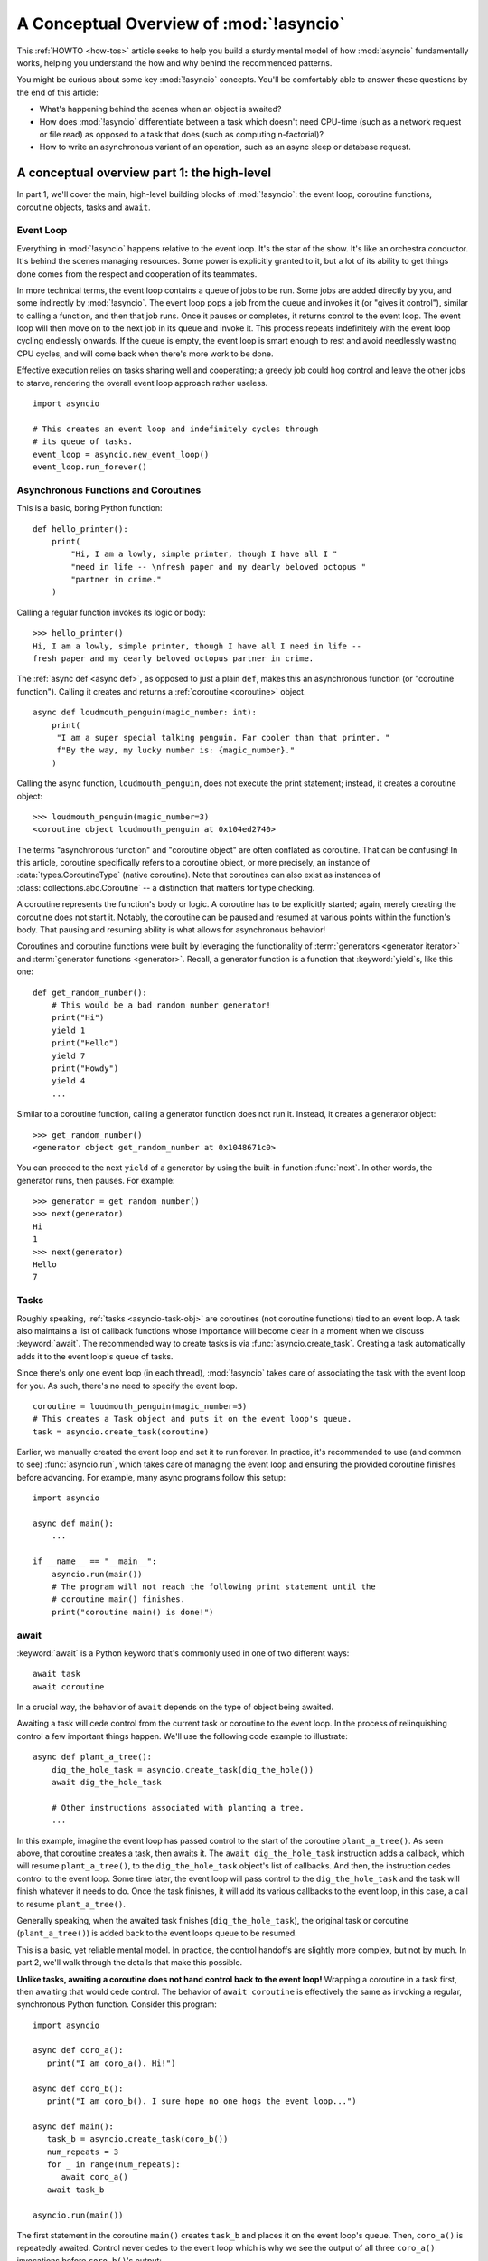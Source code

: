.. _a-conceptual-overview-of-asyncio:

****************************************
A Conceptual Overview of :mod:`!asyncio`
****************************************

This :ref:`HOWTO <how-tos>` article seeks to help you build a sturdy mental model of how :mod:`asyncio`
fundamentally works, helping you understand the how and why behind the
recommended patterns.

You might be curious about some key :mod:`!asyncio` concepts.
You'll be comfortably able to answer these questions by the end of this
article:

- What's happening behind the scenes when an object is awaited?
- How does :mod:`!asyncio` differentiate between a task which doesn't need
  CPU-time (such as a network request or file read) as opposed to a task that
  does (such as computing n-factorial)?
- How to write an asynchronous variant of an operation, such as
  an async sleep or database request.

.. seealso::

   The `guide <https://github.com/anordin95/a-conceptual-overview-of-asyncio/
   tree/main>`_ that inspired this HOWTO article.

--------------------------------------------
A conceptual overview part 1: the high-level
--------------------------------------------

In part 1, we'll cover the main, high-level building blocks of :mod:`!asyncio`:
the event loop, coroutine functions, coroutine objects, tasks and ``await``.

==========
Event Loop
==========

Everything in :mod:`!asyncio` happens relative to the event loop.
It's the star of the show.
It's like an orchestra conductor.
It's behind the scenes managing resources.
Some power is explicitly granted to it, but a lot of its ability to get things
done comes from the respect and cooperation of its teammates.

In more technical terms, the event loop contains a queue of jobs to be run.
Some jobs are added directly by you, and some indirectly by :mod:`!asyncio`.
The event loop pops a job from the queue and invokes it (or "gives it control"),
similar to calling a function, and then that job runs.
Once it pauses or completes, it returns control to the event loop.
The event loop will then move on to the next job in its queue and invoke it.
This process repeats indefinitely with the event loop cycling endlessly
onwards.
If the queue is empty, the event loop is smart enough to rest and avoid
needlessly wasting CPU cycles, and will come back when there's more work
to be done.

Effective execution relies on tasks sharing well and cooperating; a greedy job
could hog control and leave the other jobs to starve, rendering the overall
event loop approach rather useless.

::

   import asyncio

   # This creates an event loop and indefinitely cycles through
   # its queue of tasks.
   event_loop = asyncio.new_event_loop()
   event_loop.run_forever()

=====================================
Asynchronous Functions and Coroutines
=====================================

This is a basic, boring Python function::

   def hello_printer():
       print(
           "Hi, I am a lowly, simple printer, though I have all I "
           "need in life -- \nfresh paper and my dearly beloved octopus "
           "partner in crime."
       )

Calling a regular function invokes its logic or body::

   >>> hello_printer()
   Hi, I am a lowly, simple printer, though I have all I need in life --
   fresh paper and my dearly beloved octopus partner in crime.

The :ref:`async def <async def>`, as opposed to just a plain ``def``, makes
this an asynchronous function (or "coroutine function").
Calling it creates and returns a :ref:`coroutine <coroutine>` object.

::

   async def loudmouth_penguin(magic_number: int):
       print(
        "I am a super special talking penguin. Far cooler than that printer. "
        f"By the way, my lucky number is: {magic_number}."
       )

Calling the async function, ``loudmouth_penguin``, does not execute the print statement;
instead, it creates a coroutine object::

   >>> loudmouth_penguin(magic_number=3)
   <coroutine object loudmouth_penguin at 0x104ed2740>

The terms "asynchronous function" and "coroutine object" are often conflated
as coroutine.
That can be confusing!
In this article, coroutine specifically refers to a coroutine object, or more
precisely, an instance of :data:`types.CoroutineType` (native coroutine).
Note that coroutines can also exist as instances of
:class:`collections.abc.Coroutine` -- a distinction that matters for type
checking.

A coroutine represents the function's body or logic.
A coroutine has to be explicitly started; again, merely creating the coroutine
does not start it.
Notably, the coroutine can be paused and resumed at various points within the
function's body.
That pausing and resuming ability is what allows for asynchronous behavior!

Coroutines and coroutine functions were built by leveraging the functionality
of :term:`generators <generator iterator>` and
:term:`generator functions <generator>`.
Recall, a generator function is a function that :keyword:`yield`\s, like this
one::

   def get_random_number():
       # This would be a bad random number generator!
       print("Hi")
       yield 1
       print("Hello")
       yield 7
       print("Howdy")
       yield 4
       ...

Similar to a coroutine function, calling a generator function does not run it.
Instead, it creates a generator object::

   >>> get_random_number()
   <generator object get_random_number at 0x1048671c0>

You can proceed to the next ``yield`` of a generator by using the
built-in function :func:`next`.
In other words, the generator runs, then pauses.
For example::

   >>> generator = get_random_number()
   >>> next(generator)
   Hi
   1
   >>> next(generator)
   Hello
   7

=====
Tasks
=====

Roughly speaking, :ref:`tasks <asyncio-task-obj>` are coroutines (not coroutine
functions) tied to an event loop.
A task also maintains a list of callback functions whose importance will become
clear in a moment when we discuss :keyword:`await`.
The recommended way to create tasks is via :func:`asyncio.create_task`.
Creating a task automatically adds it to the event loop's queue of tasks.

Since there's only one event loop (in each thread), :mod:`!asyncio` takes care of
associating the task with the event loop for you. As such, there's no need
to specify the event loop.

::

   coroutine = loudmouth_penguin(magic_number=5)
   # This creates a Task object and puts it on the event loop's queue.
   task = asyncio.create_task(coroutine)

Earlier, we manually created the event loop and set it to run forever.
In practice, it's recommended to use (and common to see) :func:`asyncio.run`,
which takes care of managing the event loop and ensuring the provided
coroutine finishes before advancing.
For example, many async programs follow this setup::

   import asyncio

   async def main():
       ...

   if __name__ == "__main__":
       asyncio.run(main())
       # The program will not reach the following print statement until the
       # coroutine main() finishes.
       print("coroutine main() is done!")

=====
await
=====

:keyword:`await` is a Python keyword that's commonly used in one of two
different ways::

   await task
   await coroutine

In a crucial way, the behavior of ``await`` depends on the type of object
being awaited.

Awaiting a task will cede control from the current task or coroutine to
the event loop.
In the process of relinquishing control a few important things happen.
We'll use the following code example to illustrate::

   async def plant_a_tree():
       dig_the_hole_task = asyncio.create_task(dig_the_hole())
       await dig_the_hole_task

       # Other instructions associated with planting a tree.
       ...

In this example, imagine the event loop has passed control to the start of the
coroutine ``plant_a_tree()``.
As seen above, that coroutine creates a task, then awaits it.
The ``await dig_the_hole_task`` instruction adds a callback, which will resume
``plant_a_tree()``, to the ``dig_the_hole_task`` object's list of callbacks.
And then, the instruction cedes control to the event loop.
Some time later, the event loop will pass control to the ``dig_the_hole_task``
and the task will finish whatever it needs to do.
Once the task finishes, it will add its various callbacks to the event loop,
in this case, a call to resume ``plant_a_tree()``.

Generally speaking, when the awaited task finishes (``dig_the_hole_task``),
the original task or coroutine (``plant_a_tree()``) is added back to the event
loops queue to be resumed.

This is a basic, yet reliable mental model.
In practice, the control handoffs are slightly more complex, but not by much.
In part 2, we'll walk through the details that make this possible.

**Unlike tasks, awaiting a coroutine does not hand control back to the event
loop!**
Wrapping a coroutine in a task first, then awaiting that would cede
control.
The behavior of ``await coroutine`` is effectively the same as invoking a
regular, synchronous Python function.
Consider this program::

   import asyncio

   async def coro_a():
      print("I am coro_a(). Hi!")

   async def coro_b():
      print("I am coro_b(). I sure hope no one hogs the event loop...")

   async def main():
      task_b = asyncio.create_task(coro_b())
      num_repeats = 3
      for _ in range(num_repeats):
         await coro_a()
      await task_b

   asyncio.run(main())

The first statement in the coroutine ``main()`` creates ``task_b`` and places
it on the event loop's queue.
Then, ``coro_a()`` is repeatedly awaited. Control never cedes to the
event loop which is why we see the output of all three ``coro_a()``
invocations before ``coro_b()``'s output:

.. code-block:: none

   I am coro_a(). Hi!
   I am coro_a(). Hi!
   I am coro_a(). Hi!
   I am coro_b(). I sure hope no one hogs the event loop...

If we change ``await coro_a()`` to ``await asyncio.create_task(coro_a())``, the
behavior changes.
The coroutine ``main()`` cedes control to the event loop with that statement.
The event loop then works through its queue, calling ``coro_b()`` and then
``coro_a()`` before resuming the coroutine ``main()``.

.. code-block:: none

   I am coro_b(). I sure hope no one hogs the event loop...
   I am coro_a(). Hi!
   I am coro_a(). Hi!
   I am coro_a(). Hi!

This behavior of ``await coroutine`` can trip a lot of people up!
That example highlights how using only ``await coroutine`` could
unintentionally hog control from other tasks and effectively stall the event
loop.

The design intentionally trades off some conceptual clarity around usage of
``await`` for improved performance.
Each time a task is awaited, control needs to be passed all the way up the
call stack to the event loop.
That might sound minor, but in a large program with a deep callstack that
overhead can add up to a meaningful performance drag.

----------------------------------
How coroutines work under the hood
----------------------------------

Part 2 goes into detail on the mechanisms :mod:`!asyncio` uses to manage
control flow.
This is where the magic happens.
You'll come away from this section knowing what ``await`` does behind the scenes
and how to make your own asynchronous operators.

================================================
coroutine.send(), await, yield and StopIteration
================================================

:mod:`!asyncio` leverages four components to pass around control.

:meth:`coroutine.send(arg) <generator.send>` is the method used to start or
resume a coroutine.
If the coroutine was paused and is now being resumed, the argument ``arg``
will be sent in as the return value of the ``yield`` statement which originally
paused it.
If the coroutine is being used for the first time (as opposed to being resumed)
``arg`` must be ``None``.

.. code-block::
   :linenos:

   class Rock:
       def __await__(self):
           value_sent_in = yield 7
           print(f"Rock.__await__ resuming with value: {value_sent_in}.")
           return value_sent_in

   async def main():
       print("Beginning coroutine main().")
       rock = Rock()
       print("Awaiting rock...")
       value_from_rock = await rock
       print(f"Coroutine received value: {value_from_rock} from rock.")
       return 23

   coroutine = main()
   intermediate_result = coroutine.send(None)
   print(f"Coroutine paused and returned intermediate value: {intermediate_result}.")

   print(f"Resuming coroutine and sending in value: 42.")
   try:
       coroutine.send(42)
   except StopIteration as e:
       returned_value = e.value
   print(f"Coroutine main() finished and provided value: {returned_value}.")

:ref:`yield <yieldexpr>`, like usual, pauses execution and returns control
to the caller.
In the example above, the ``yield``, on line 3, is called by
``... = await rock`` on line 11.
More broadly speaking, ``await`` calls the :meth:`~object.__await__` method of
the given object.
``await`` also does one more very special thing: it propagates (or "passes
along") any ``yield``\ s it receives up the call-chain.
In this case, that's back to ``... = coroutine.send(None)`` on line 16.

The coroutine is resumed via the ``coroutine.send(42)`` call on line 21.
The coroutine picks back up from where it ``yield``\ ed (or paused) on line 3
and executes the remaining statements in its body.
When a coroutine finishes, it raises a :exc:`StopIteration` exception with the
return value attached in the :attr:`~StopIteration.value` attribute.

That snippet produces this output:

.. code-block:: none

   Beginning coroutine main().
   Awaiting rock...
   Coroutine paused and returned intermediate value: 7.
   Resuming coroutine and sending in value: 42.
   Rock.__await__ resuming with value: 42.
   Coroutine received value: 42 from rock.
   Coroutine main() finished and provided value: 23.

It's worth pausing for a moment here and making sure you followed the various
ways that control flow and values were passed. A lot of important ideas were
covered and it's worth ensuring your understanding is firm.

The only way to yield (or effectively cede control) from a coroutine is to
``await`` an object that ``yield``\ s in its ``__await__`` method.
That might sound odd to you. You might be thinking:

   1. What about a ``yield`` directly within the coroutine function? The
   coroutine function becomes an
   :ref:`async generator function <asynchronous-generator-functions>`, a
   different beast entirely.

   2. What about a :ref:`yield from <yieldexpr>` within the coroutine function to a (plain)
   generator?
   It causes the following error: ``SyntaxError: yield from not allowed in a coroutine.``
   This was intentionally designed for the sake of simplicity -- mandating only
   one way of using coroutines. Initially ``yield`` was barred as well,
   but was re-accepted to allow for async generators.
   Despite that, ``yield from`` and ``await`` effectively do the same thing.

=======
Futures
=======

A :ref:`future <asyncio-future-obj>` is an object meant to represent a
computation's status and result.
The term is a nod to the idea of something still to come or not yet happened,
and the object is a way to keep an eye on that something.

A future has a few important attributes. One is its state which can be either
"pending", "cancelled" or "done".
Another is its result, which is set when the state transitions to done.
Unlike a coroutine, a future does not represent the actual computation to be
done; instead, it represents the status and result of that computation, kind of
like a status light (red, yellow or green) or indicator.

:class:`asyncio.Task` subclasses :class:`asyncio.Future` in order to gain
these various capabilities.
The prior section said tasks store a list of callbacks, which wasn't entirely
accurate.
It's actually the ``Future`` class that implements this logic which ``Task``
inherits.

Futures may also be used directly (not via tasks).
Tasks mark themselves as done when their coroutine is complete.
Futures are much more versatile and will be marked as done when you say so.
In this way, they're the flexible interface for you to make your own conditions
for waiting and resuming.

========================
A homemade asyncio.sleep
========================

We'll go through an example of how you could leverage a future to create your
own variant of asynchronous sleep (``async_sleep``) which mimics
:func:`asyncio.sleep`.

This snippet puts a few tasks on the event loop's queue and then awaits a
coroutine wrapped in a task: ``async_sleep(3)``.
We want that task to finish only after three seconds have elapsed, but without
preventing other tasks from running.

::

   async def other_work():
       print("I like work. Work work.")

   async def main():
       # Add a few other tasks to the event loop, so there's something
       # to do while asynchronously sleeping.
       work_tasks = [
           asyncio.create_task(other_work()),
           asyncio.create_task(other_work()),
           asyncio.create_task(other_work())
       ]
       print(
           "Beginning asynchronous sleep at time: "
           f"{datetime.datetime.now().strftime("%H:%M:%S")}."
       )
       await asyncio.create_task(async_sleep(3))
       print(
           "Done asynchronous sleep at time: "
           f"{datetime.datetime.now().strftime("%H:%M:%S")}."
       )
       # asyncio.gather effectively awaits each task in the collection.
       await asyncio.gather(*work_tasks)


Below, we use a future to enable custom control over when that task will be
marked as done.
If :meth:`future.set_result() <asyncio.Future.set_result>` (the method
responsible for marking that future as done) is never called, then this task
will never finish.
We've also enlisted the help of another task, which we'll see in a moment, that
will monitor how much time has elapsed and accordingly call
``future.set_result()``.

::

   async def async_sleep(seconds: float):
       future = asyncio.Future()
       time_to_wake = time.time() + seconds
       # Add the watcher-task to the event loop.
       watcher_task = asyncio.create_task(_sleep_watcher(future, time_to_wake))
       # Block until the future is marked as done.
       await future

We'll use a rather bare object, ``YieldToEventLoop()``, to ``yield`` from
``__await__`` in order to cede control to the event loop.
This is effectively the same as calling ``asyncio.sleep(0)``, but this approach
offers more clarity, not to mention it's somewhat cheating to use
``asyncio.sleep`` when showcasing how to implement it!

As usual, the event loop cycles through its queue of tasks, giving them control
and receiving control back when they pause or finish.
The ``watcher_task``, which runs the coroutine ``_sleep_watcher(...)``, will
be invoked once per full cycle of the event loop's queue.
On each resumption, it'll check the time and if not enough has elapsed, then
it'll pause once again and hand control back to the event loop.
Eventually, enough time will have elapsed, and ``_sleep_watcher(...)`` will
mark the future as done, and then itself finish too by breaking out of the
infinite ``while`` loop.
Given this helper task is only invoked once per cycle of the event loop's queue,
you'd be correct to note that this asynchronous sleep will sleep *at least*
three seconds, rather than exactly three seconds.
Note this is also of true of ``asyncio.sleep``.

::

   class YieldToEventLoop:
       def __await__(self):
           yield

   async def _sleep_watcher(future, time_to_wake):
       while True:
           if time.time() >= time_to_wake:
               # This marks the future as done.
               future.set_result(None)
               break
           else:
               await YieldToEventLoop()

Here is the full program's output:

.. code-block:: none

   $ python custom-async-sleep.py
   Beginning asynchronous sleep at time: 14:52:22.
   I like work. Work work.
   I like work. Work work.
   I like work. Work work.
   Done asynchronous sleep at time: 14:52:25.

You might feel this implementation of asynchronous sleep was unnecessarily
convoluted.
And, well, it was.
The example was meant to showcase the versatility of futures with a simple
example that could be mimicked for more complex needs.
For reference, you could implement it without futures, like so::

   async def simpler_async_sleep(seconds):
       time_to_wake = time.time() + seconds
       while True:
           if time.time() >= time_to_wake:
               return
           else:
               await YieldToEventLoop()

But, that's all for now. Hopefully you're ready to more confidently dive into
some async programming or check out advanced topics in the
:mod:`rest of the documentation <asyncio>`.
